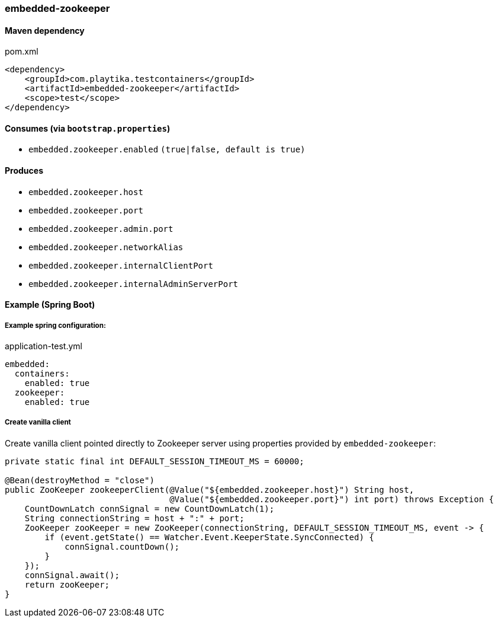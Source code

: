 === embedded-zookeeper

==== Maven dependency

.pom.xml
[source,xml]
----
<dependency>
    <groupId>com.playtika.testcontainers</groupId>
    <artifactId>embedded-zookeeper</artifactId>
    <scope>test</scope>
</dependency>
----

==== Consumes (via `bootstrap.properties`)

* `embedded.zookeeper.enabled` `(true|false, default is true)`

==== Produces

* `embedded.zookeeper.host`
* `embedded.zookeeper.port`
* `embedded.zookeeper.admin.port`
* `embedded.zookeeper.networkAlias`
* `embedded.zookeeper.internalClientPort`
* `embedded.zookeeper.internalAdminServerPort`

==== Example (Spring Boot)

===== Example spring configuration:

application-test.yml
[source,yaml]
----
embedded:
  containers:
    enabled: true
  zookeeper:
    enabled: true
----

===== Create vanilla client
Create vanilla client pointed directly to Zookeeper server using properties provided by `embedded-zookeeper`:

[source,java]
----
private static final int DEFAULT_SESSION_TIMEOUT_MS = 60000;

@Bean(destroyMethod = "close")
public ZooKeeper zookeeperClient(@Value("${embedded.zookeeper.host}") String host,
                                 @Value("${embedded.zookeeper.port}") int port) throws Exception {
    CountDownLatch connSignal = new CountDownLatch(1);
    String connectionString = host + ":" + port;
    ZooKeeper zooKeeper = new ZooKeeper(connectionString, DEFAULT_SESSION_TIMEOUT_MS, event -> {
        if (event.getState() == Watcher.Event.KeeperState.SyncConnected) {
            connSignal.countDown();
        }
    });
    connSignal.await();
    return zooKeeper;
}
----
